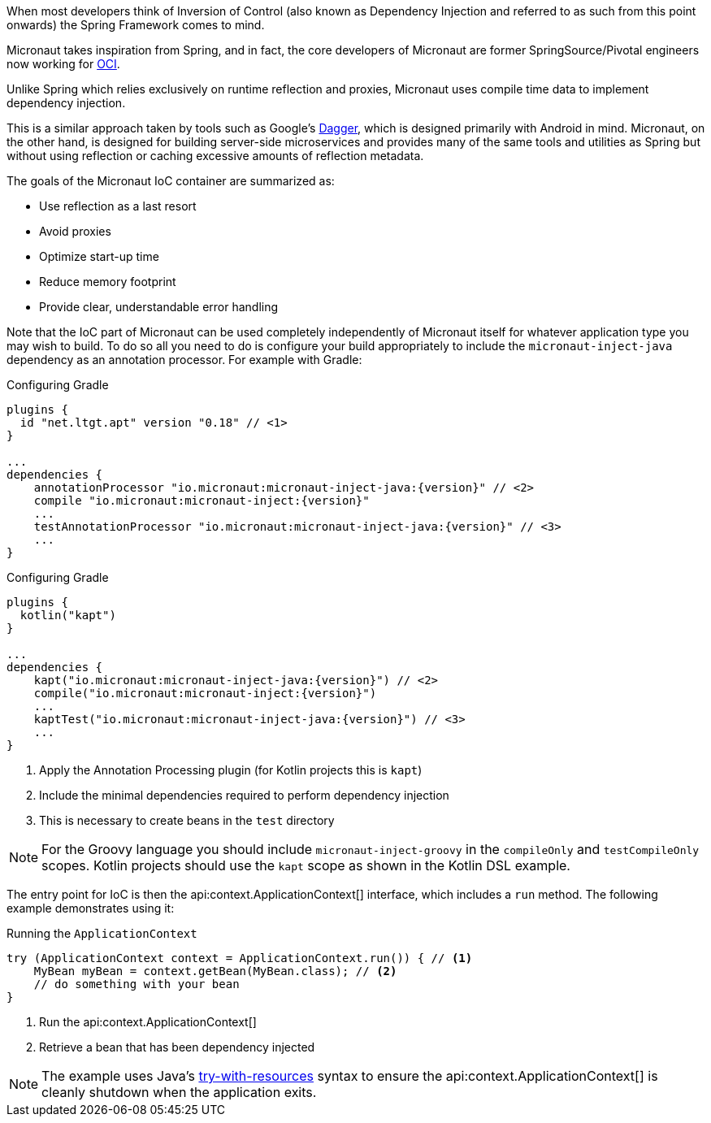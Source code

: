 When most developers think of Inversion of Control (also known as Dependency Injection and referred to as such from this point onwards) the Spring Framework comes to mind.

Micronaut takes inspiration from Spring, and in fact, the core developers of Micronaut are former SpringSource/Pivotal engineers now working for https://objectcomputing.com[OCI].

Unlike Spring which relies exclusively on runtime reflection and proxies, Micronaut uses compile time data to implement dependency injection.

This is a similar approach taken by tools such as Google's https://google.github.io/dagger/[Dagger], which is designed primarily with Android in mind. Micronaut, on the other hand, is designed for building server-side microservices and provides many of the same tools and utilities as Spring but without using reflection or caching excessive amounts of reflection metadata.

The goals of the Micronaut IoC container are summarized as:

* Use reflection as a last resort
* Avoid proxies
* Optimize start-up time
* Reduce memory footprint
* Provide clear, understandable error handling

Note that the IoC part of Micronaut can be used completely independently of Micronaut itself for whatever application type you may wish to build. To do so all you need to do is configure your build appropriately to include the `micronaut-inject-java` dependency as an annotation processor. For example with Gradle:

[source.multi-language-sample,gradle-groovy,title="Configuring Gradle",subs="attributes"]
----
plugins {
  id "net.ltgt.apt" version "0.18" // <1>
}

...
dependencies {
    annotationProcessor "io.micronaut:micronaut-inject-java:{version}" // <2>
    compile "io.micronaut:micronaut-inject:{version}"
    ...
    testAnnotationProcessor "io.micronaut:micronaut-inject-java:{version}" // <3>
    ...
}

----

[source.multi-language-sample,gradle-kotlin,title="Configuring Gradle",subs="attributes"]
----
plugins {
  kotlin("kapt")
}

...
dependencies {
    kapt("io.micronaut:micronaut-inject-java:{version}") // <2>
    compile("io.micronaut:micronaut-inject:{version}")
    ...
    kaptTest("io.micronaut:micronaut-inject-java:{version}") // <3>
    ...
}

----

<1> Apply the Annotation Processing plugin (for Kotlin projects this is `kapt`)
<2> Include the minimal dependencies required to perform dependency injection
<3> This is necessary to create beans in the `test` directory

NOTE: For the Groovy language you should include `micronaut-inject-groovy` in the `compileOnly` and `testCompileOnly` scopes. Kotlin projects should use the `kapt` scope as shown in the Kotlin DSL example.

The entry point for IoC is then the api:context.ApplicationContext[] interface, which includes a `run` method. The following example demonstrates using it:

.Running the `ApplicationContext`
[source,java]
----
try (ApplicationContext context = ApplicationContext.run()) { // <1>
    MyBean myBean = context.getBean(MyBean.class); // <2>
    // do something with your bean
}
----
// TODO should this be converted? The commentary is calling out a specific language's feature

<1> Run the api:context.ApplicationContext[]
<2> Retrieve a bean that has been dependency injected

NOTE: The example uses Java's https://docs.oracle.com/javase/tutorial/essential/exceptions/tryResourceClose.html[try-with-resources] syntax to ensure the api:context.ApplicationContext[] is cleanly shutdown when the application exits.
